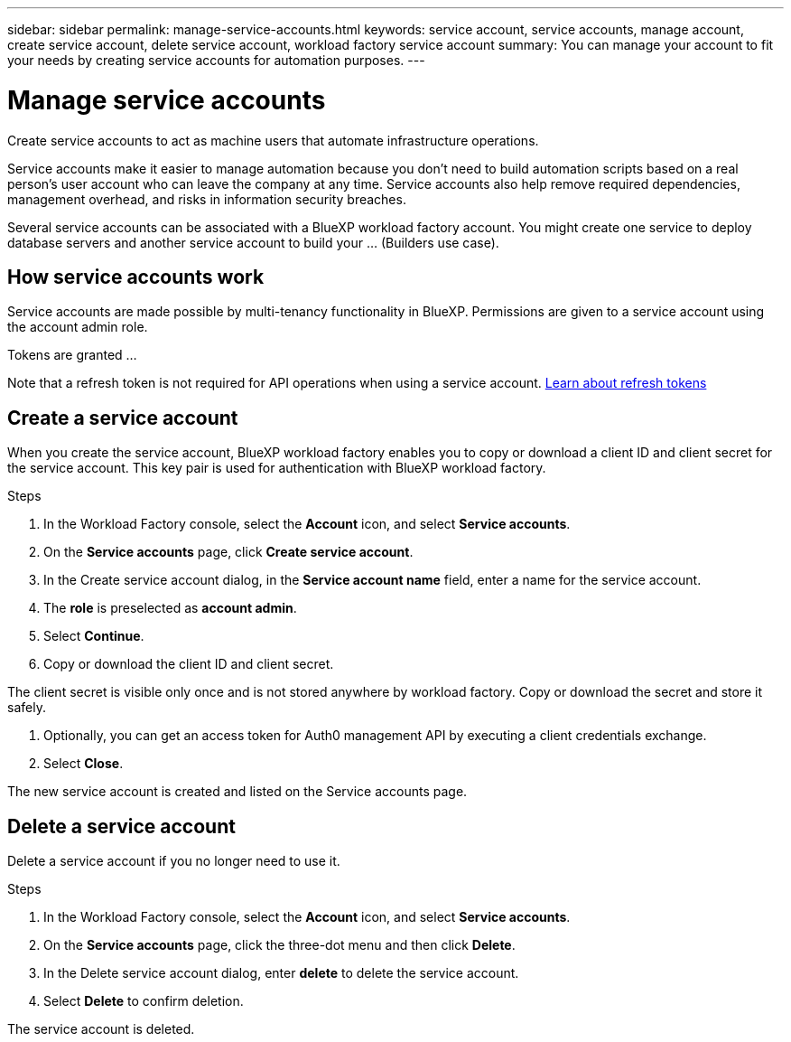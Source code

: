 ---
sidebar: sidebar
permalink: manage-service-accounts.html
keywords: service account, service accounts, manage account, create service account, delete service account, workload factory service account
summary: You can manage your account to fit your needs by creating service accounts for automation purposes.
---

= Manage service accounts
:hardbreaks:
:nofooter:
:icons: font
:linkattrs:
:imagesdir: ./media/

[.lead]
Create service accounts to act as machine users that automate infrastructure operations.

Service accounts make it easier to manage automation because you don't need to build automation scripts based on a real person's user account who can leave the company at any time. Service accounts also help remove required dependencies, management overhead, and risks in information security breaches. 

Several service accounts can be associated with a BlueXP workload factory account. You might create one service to deploy database servers and another service account to build your ... (Builders use case).

== How service accounts work

Service accounts are made possible by multi-tenancy functionality in BlueXP. Permissions are given to a service account using the account admin role. 

Tokens are granted ...

Note that a refresh token is not required for API operations when using a service account. link:https://docs.netapp.com/us-en/bluexp-automation/platform/grant_types.html#refresh-token[Learn about refresh tokens^]

== Create a service account
When you create the service account, BlueXP workload factory enables you to copy or download a client ID and client secret for the service account. This key pair is used for authentication with BlueXP workload factory.

.Steps
. In the Workload Factory console, select the *Account* icon, and select *Service accounts*.

. On the *Service accounts* page, click *Create service account*. 

. In the Create service account dialog, in the *Service account name* field, enter a name for the service account. 

. The *role* is preselected as *account admin*. 

. Select *Continue*. 

. Copy or download the client ID and client secret.

The client secret is visible only once and is not stored anywhere by workload factory. Copy or download the secret and store it safely.

. Optionally, you can get an access token for Auth0 management API by executing a client credentials exchange. 

. Select *Close*. 

The new service account is created and listed on the Service accounts page. 

== Delete a service account
Delete a service account if you no longer need to use it.

.Steps

. In the Workload Factory console, select the *Account* icon, and select *Service accounts*.

. On the *Service accounts* page, click the three-dot menu and then click *Delete*. 

. In the Delete service account dialog, enter *delete* to delete the service account. 

. Select *Delete* to confirm deletion. 

The service account is deleted. 
